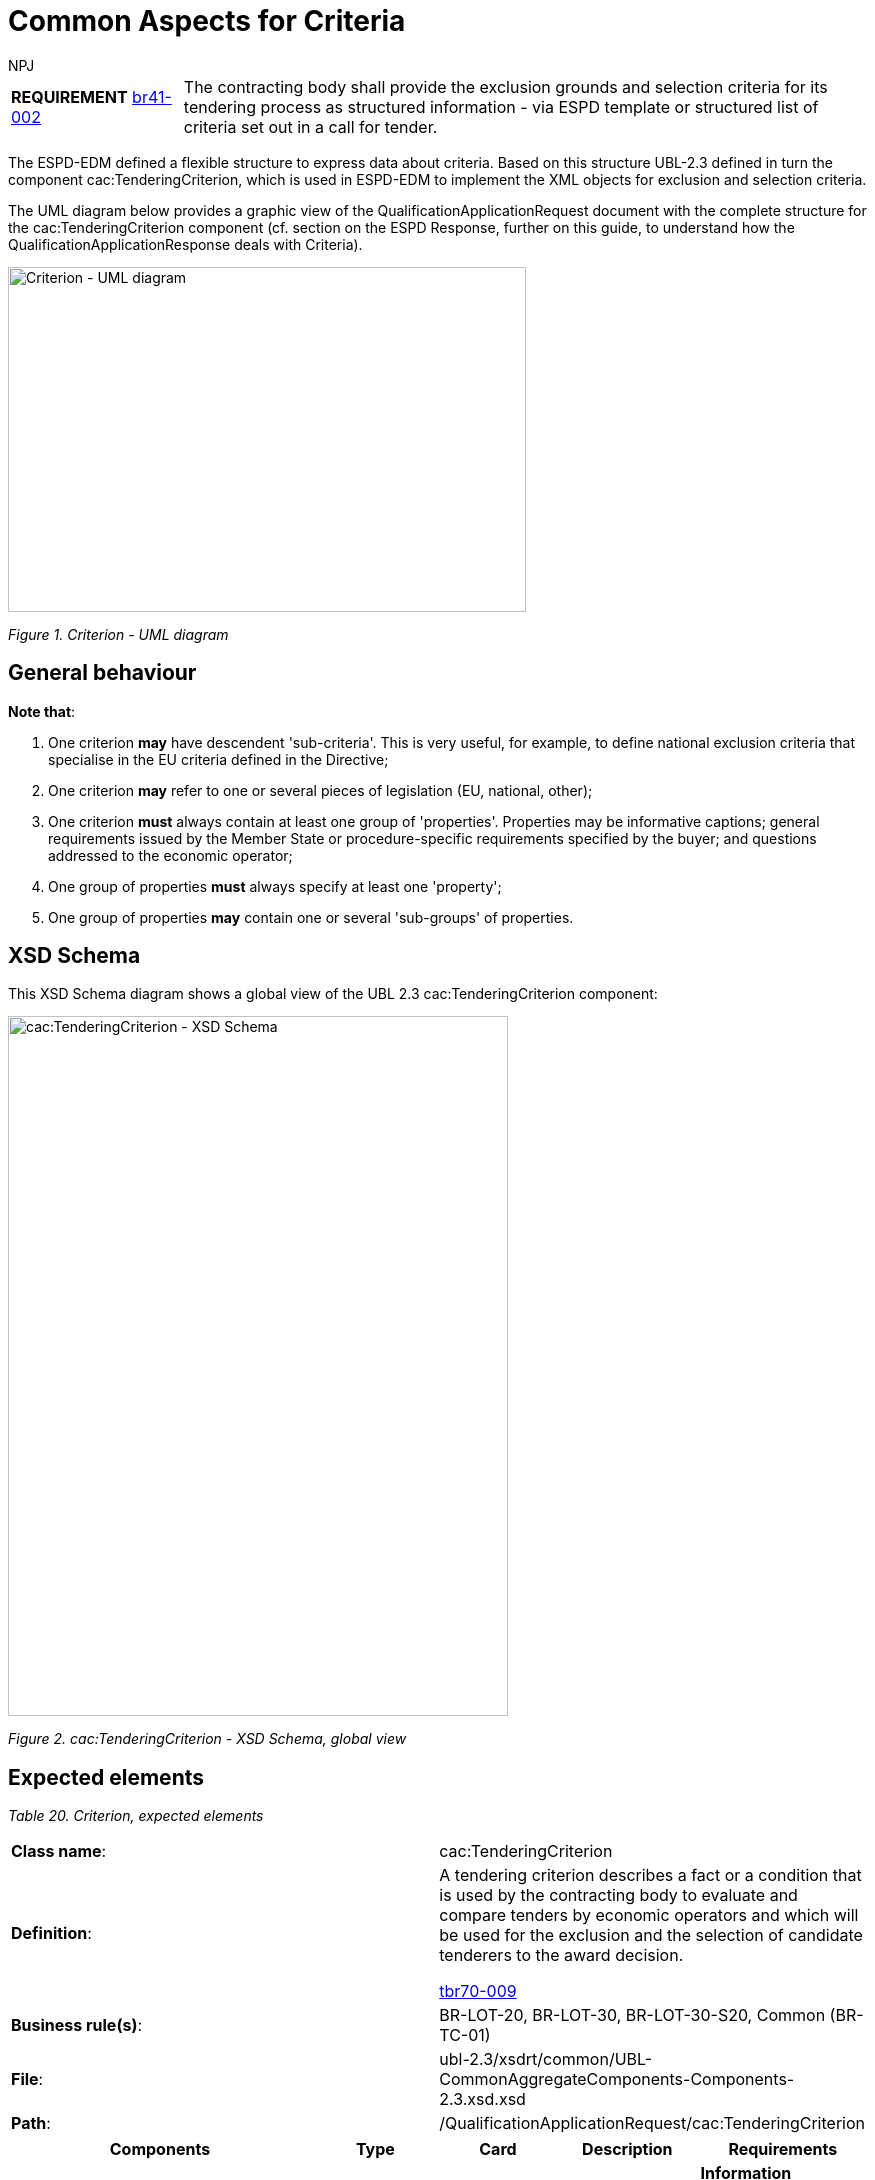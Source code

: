 :doctitle: Common Aspects for Criteria
:doccode: espd-tech-prod-008
:author: NPJ
:authoremail: nicole-anne.paterson-jones@ext.ec.europa.eu
:docdate: January 2024


[cols="<1,<4"]
|===
|*REQUIREMENT* xref:bis41.adoc#br[br41-002] |The contracting body shall provide the exclusion grounds and selection criteria for its tendering process as structured information - via ESPD template or structured list of criteria set out in a call for tender.
|===

The ESPD-EDM defined a flexible structure to express data about criteria. Based on this structure UBL-2.3 defined in turn the component cac:TenderingCriterion, which is used in ESPD-EDM to implement the XML objects for exclusion and selection criteria.

The UML diagram below provides a graphic view of the QualificationApplicationRequest document with the complete structure for the cac:TenderingCriterion component (cf. section on the ESPD Response, further on this guide, to understand how the QualificationApplicationResponse deals with Criteria).

image:Criterion_UML_diagram.jpg[Criterion - UML diagram,width=518,height=345]

_Figure 1. Criterion - UML diagram_

== General behaviour

*Note that*:

[arabic]
. One criterion *may* have descendent 'sub-criteria'. This is very useful, for example, to define national exclusion criteria that specialise in the EU criteria defined in the Directive;
. One criterion *may* refer to one or several pieces of legislation (EU, national, other);
. One criterion *must* always contain at least one group of 'properties'. Properties may be informative captions; general requirements issued by the Member State or procedure-specific requirements specified by the buyer; and questions addressed to the economic operator;
. One group of properties *must* always specify at least one 'property';
. One group of properties *may* contain one or several 'sub-groups' of properties.

== XSD Schema

This XSD Schema diagram shows a global view of the UBL 2.3 cac:TenderingCriterion component:

image:cacTenderingCriterion_XSD_Schema.jpg[cac:TenderingCriterion - XSD Schema, global view,width=500,height=700]

_Figure 2. cac:TenderingCriterion - XSD Schema, global view_

== Expected elements

[cols=",",options="header",]

_Table 20. Criterion, expected elements_
|===
|*Class name*: |cac:TenderingCriterion
|*Definition*: a|
A tendering criterion describes a fact or a condition that is used by the contracting body to evaluate and compare tenders by economic operators and which will be used for the exclusion and the selection of candidate tenderers to the award decision.

xref:tbr70_reqs.adoc#list_of_criteria[tbr70-009]

|*Business rule(s)*: |BR-LOT-20, BR-LOT-30, BR-LOT-30-S20, Common (BR-TC-01)
|*File*: |ubl-2.3/xsdrt/common/UBL-CommonAggregateComponents-Components-2.3.xsd.xsd
|*Path*: |/QualificationApplicationRequest/cac:TenderingCriterion
|===

[cols=",,,,",options="header",]
|===
|*Components* |*Type* |*Card* |*Description* |*Requirements*
|*cbc:ID* |Identifier |1 |A language-independent token, e.g., a number, that allows to identify a criterion uniquely as well as allows to reference the criterion in other documents. a|
*Information Requirement*: xref:tbr70_reqs.adoc#list_of_criteria[tbr70-010] .

*Rule*: Each Criterion is defined in e-Certis and must use the UUID supplied by e-Certis. See also the spreadsheets https://github.com/OP-TED/ESPD-EDM/blob/main/criterion/ESPD-criterion.xlsx[_ESPD-criterion_].

*Rule scope*: Common (BR-TC-02, BR-TC-12, BR-TC-13, BR-OTH-02)

|*cbc:CriterionTypeCode* |Code |1 |A classification code defined by the ESPD-EDM to represent the criterion in the ESPD taxonomy of criteria. a|
*Information Requirement*: xref:tbr70_reqs.adoc#list_of_criteria[tbr70-013] 

*Rule*: Compulsory use of codes coming from e-Certis, which are also used in the spreadsheets https://github.com/OP-TED/ESPD-EDM/blob/main/criterion/ESPD-criterion.xlsx[_ESPD-criterion_], e.g. crime-org, corruption, chain-manage
//link:{url-tree}/codelists/ESPD-criterion.xlsx[_ESPD-criterion_], e.g. crime-org, corruption, chain-manage)

*Rule scope*: Common (BR-REQ-30, BR-REQ-30-S10, BR-REQ-30-S20, BR-REQ-40, BR-TC-03, BR-TC-04, BR-OTH-01, BR-OTH-01#7, BR-OTH-03)

|*cbc:Name* |Text |1 |A short and descriptive name for a criterion. a|
*Information Requirement*: xref:tbr70_reqs.adoc#list_of_criteria[tbr70-010]] 

*Rule*: The name should match the one from e-Certis, which should be the same as in the in the spreadsheets https://github.com/OP-TED/ESPD-EDM/blob/main/criterion/ESPD-criterion.xlsx[_ESPD-criterion_], e.g. 'Convictions', 'Corruption', 'Fraud', 'Financial ratio', 'Subcontracting proportion'etc.).

*Rule scope*: Common (BR-TC-05)

|*cbc:Description* |Text |1..n |An extended description of the criterion. a|
*Information Requirement*: xref:tbr70_reqs.adoc#list_of_criteria[tbr70-010]] 

*Rule*: The description should match the one from e-Certis, which should be the same as in the in the spreadsheets  https://github.com/OP-TED/ESPD-EDM/blob/main/criterion/ESPD-criterion.xlsx[_ESPD-criterion_], e.g. 'Has the economic operator itself or any person who is a member of its administrative, management or supervisory body or has powers of representation, decision or control therein been the subject of a conviction by final judgment for participation in a criminal organisation, by a conviction rendered at the most five years ago or in which an exclusion period set out directly in the conviction continues to be applicable? As defined in Article 2 of Council Framework Decision 2008/841/JHA of 24 October 2008 on the fight against organised crime (OJ L 300, 11.11.2008, p. 42).'.

*Rule scope*: Common (BR-TC-06, BR-TC-19)

*Note*: The UBL specification allows always multiple lines of text for the component cbc:Description. This feature can be used to split long descriptions into multiple lines, especially when the description contains enumerations (see the criterion "Misrepresentation" for an example).

|*cac:ProcurementProjectLotReference* |Class |0..n |One or more of the procurement project lots to which this criterion can be related to. a|
*Information Requirement*: (see section xref:tech_selection_criteria.adoc#_lot_management_approach_for_selection_criteria[lot management])

*Rule*: This element is mandatory for all Selection Criteria with cardinality 1..n because different Selection Criteria can be associated with different procurement lots. This element is not necessary for exclusion grounds because exclusion grounds are applied to all procurements.

|*cbc:SubTenderingCriterion* |Class |0..n |One or more descendant criteria used namely to define a national exclusion criterion that specialises a more generic criterion like a EU exclusion criterion defined in the Directive. a|
*Information Requirement*: xref:tbr70_reqs.adoc#list_of_criteria[tbr70-013] 

*Rule*: None. Beware that a sub-criterion 'is a' criterion, therefore no need to list these elements at new. See XML examples in the section about exclusion criteria about how to define a sub-criterion.

|*cac:Legislation* |Class |0..n |A reference to the legislation related to the Criterion. a|
*Information Requirement*: xref:tbr70_reqs.adoc#list_of_criteria[tbr70-013] 

*Rule*: None. See table below with the elements of this class.

|*cac:TenderingCriterionPropertyGroup* |Class |1..n |The first level group of properties and sub-groups of properties in the structure of a criterion. a|
*Information Requirement*: xref:tbr70_reqs.adoc#list_of_criteria[tbr70-013] 

*Rule*: None. Beware that in previous versions of the ESPD-EDM this was termed "RequirementGroup".

|===

== XML Examples

See XML examples in the sections about exclusion and selection criteria.


= Legislation

The XSD schema below shows, in blue, the elements of the component cac:Legislation used to point at the legislation related to the criterion.

image:cacLegislation_XSD_Schema.jpg[cac:Legislation XSD Schema,width=343,height=413]

_Figure 3. cac:Legislation. XSD Schema_

== Expected elements

[cols=",",options="header",]

_Table 21. Legislation, expected elements_
|===
|*Class name*: |cac:Legislation
|*Definition*: a|
A class to make reference to the legislation related to the criterion.

xref:tbr70_reqs.adoc#list_of_criteria[tbr70-013] 

|*Business rule(s)*: |Common (BR-TC-08, 2. BR-OTH-01, BR-OTH-01#9, BR-OTH-03)
|*File*: |ubl-2.3/xsdrt/common/UBL-CommonAggregateComponents-2.3.xsd
|*Path*: |/QualificationApplicationRequest/cac:TenderingCriterion/cac:Legislation
|===

[cols=",,,,",options="header",]
|===
|*Components* |*Type* |*Card* |*Description* |*Requirements*
|*cbc:ID* |Identifier |0..1 |An identifier to refer to the legislation. a|
*Information Requirement*: 

*Rule*: 
*Rule scope*: 

|*cbc:Title* |Text |1..n |Title of the legislation. a|
*Information Requirement*: xref:tbr70_reqs.adoc#list_of_criteria[tbr70-013] .

*Rule*: The complete title of the legislation provided as in the original legal text. At a later stage it might be provided by e-CERTIS (e.g.'DIRECTIVE 2014/24/EU OF THE EUROPEAN PARLIAMENT AND OF THE COUNCIL of 26 February 2014 on public procurement and repealing Directive 2004/18/EC'). Can be provided in several languages, but if LanguageID not specified it defaults to en (English).

*Rule scope*: Common (BR-TC-09)

|*cbc:Description* |Text |0..n |Textual short description of the legislation. a|
*Information Requirement*: xref:tbr70_reqs.adoc#list_of_criteria[tbr70-013] 

*Rule*: The description of the legislation provided in the original legal text SHOULD be provided. At a later stage they might be provided by e-CERTIS. Can be provided in several languages, but if LanguageID not specified it defaults to en (English).

*Rule scope*: Common (BR-TC-10)

|*cbc:JurisdictionLevel* |Text |0..n |Jurisdictional level of a particular legislation. a|
*Information Requirement*: xref:tbr70_reqs.adoc#list_of_criteria[tbr70-013] 

*Rule*: Although this is a text. Can be provided in several languages, but if LanguageID not specified it defaults to en (English).

|*cbc:Article* |Text |0..n |Textual description of the article of the legislation. a|
*Information Requirement*: xref:tbr70_reqs.adoc#list_of_criteria[tbr70-013] 

*Rule*: Other articles where the Criterion is referred to SHOULD also be provided. At a later stage they might be provided by eCERTIS. Can be provided in several languages, but if LanguageID not specified it defaults to en (English).

*Rule scope*: Common (BR-TC-11)

|*cbc:URI* |Identifier |0..1 |URI that points to a legislation related to this criterion. a|
*Information Requirement*: xref:tbr70_reqs.adoc#list_of_criteria[tbr70-013] 

*Rule*: In the case of European legislation, the URL MUST point at the multilingual EUR-LEX web-page; e.g. link:http://eur-lex.europa.eu/legal-content/ES/TXT/?uri=celex%3A32014L0024[Directive 2014/24/EU].

|===


=== XML Example

The xml of the criterion is best viewed directly in the xml examples made available in release v4.0 on GitHub:

https://github.com/OP-TED/ESPD-EDM/blob/v4.0.0/xml-examples/ESPD-Request.xml#L97

https://github.com/OP-TED/ESPD-EDM/blob/v4.0.0/xml-examples/ESPD-Response.xml#L111

////

. Use the UUID provided by GROW.
. The official long title of the legislation is expected in the Title.
. The short name that is commonly used to refer to the legislation is expected in the Description.

////


= Groups of properties

This XSD diagram shows the sub-components of a group of criteria:

image:cacTenderingCriterionPropertyGroup_XSD_Schema.jpg[cac:TenderingCriterionPropertyGroup - XSD Schema global view,width=566,height=305]

_Figure 4. cac:TenderingCriterionPropertyGroup - XSD Schema, global view_

One group of properties may include one or more 'sub-groups' of properties (class cac:SubsidiaryTenderingCriterionGroup).

*Notice that*: One sub-group of properties 'is a' group of criteria:

image:cacSubsidiaryTenderingCriterionGroup_XSD_Schema.jpg[cac:SubsidiaryTenderingCriterionGroup- XSD Schema,width=566,height=212]

_Figure 5. cac:SubsidiaryTenderingCriterionGroup- XSD Schema_

== Expected elements

[cols=",",options="header",]
_Table 22. Groups of properties, expected elements_
|===
|*Class name*: |cac:TenderingCriterionPropertyGroup
|*Definition*: a|
The first level group of properties and sub-groups of properties in the structure of a criterion.

xref:tbr70_reqs.adoc#list_of_criteria[tbr70-013] 

|*Business rule(s)*: |Common (BR-TC-07, BR-TC-16)
|*File*: |ubl-2.3/xsdrt/common/UBL-CommonAggregateComponents-2.3.xsd
|*Path*: |/QualificationApplicationRequest/cac:TenderingCriterion/cac:TenderingCriterionPropertyGroup
|===

[cols=",,,,",options="header",]
|===
|*Components* |*Type* |*Card* |*Description* |*Requirements*
|*cbc:ID* |Identifier |1 |Identifies a group of requirements uniquely. a|
*Information Requirement*: xref:tbr70_reqs.adoc#list_of_criteria[tbr70-013] .

*Rule*: Compulsory use of the UUIDs supplied by e-Certis.

See also the spreadsheet https://github.com/OP-TED/ESPD-EDM/blob/main/criterion/ESPD-criterion.xlsx[_ESPD-criterion_].

*Rule scope*: Common (BR-TC-12, BR-OTH-02, BR-OTH-02#01)

|*cbc:PropertyGroupTypeCode* |Code |1 |Code addressed to control the behaviour of the group of criteria. a|
*Information Requirement*: xref:tbr70_reqs.adoc#list_of_criteria[tbr70-013] .

*Rule*: Compulsory use of the Code List PropertyGroupType. See sections below about the 'criteria data structures' and the XML examples on exclusion and selection criteria to understand the use of this code. Beware that the first element inside a group of properties (after the group ID) is always a cac:TenderingCriterionProperty. In some occasions this might entail the use of an empty CAPTION element, for instance, to produce groups of subgroups where no property does really makes sense in the first group. See also the sub-section *The ONTRUE/ONFALSE codes for GROUP and SUBGROUP control*

*Rule scope*: Common (BR-TC-14, BR-TC-15, BR-OTH-01, BR-OTH-01#11, BR-OTH-03)

|*cac:TenderingCriterionProperty* |Class |1..n |Caption (i.e. a 'label'), specific MS or buyer requirement (e.g. 'Number of references expected: 5' or a question addressed to the economic operator (e.g. 'Your average yearly turnover for the past three years?'. a|
*Information Requirement*: xref:tbr70_reqs.adoc#list_of_criteria[tbr70-013] .

*Rule*: See the rules for the class in the tables below to see the rules related to criterion properties. See also the XML examples provided in sections about exclusion and selection criteria.

|*cac:SubsidiaryTenderingCriterionPropertyGroup* |Class |0..n |A second, third or n-level group inside a first level group of properties. a|

*Information Requirement*: xref:tbr70_reqs.adoc#list_of_criteria[tbr70-013] .

*Rule*: subsidiary property groups 'are' property groups (i.e. it is the same component but qualified as 'subsidiary'). Therefore all the rules applicable to property groups are also applicable to sub-groups: Compulsory use of the Code List PropertyGroupType. See sections below about the 'criteria data structures' and the XML examples on exclusion and selection criteria to understand the use of this code. Beware that the first element inside a group of properties (after the group ID) is always a cac:TenderingCriterionProperty. In some occasions this might entail the use of an empty CAPTION element, for instance, to produce groups of subgroups where no property does really makes sense in the first group.

|===

== XML Examples

[arabic]
. See examples in sections about exclusion and selection criteria. Study:
* How GROUPS (cac:TenderingCriterionPropertyGroup) and SUB-GROUPs (cac:cac:SubsidiaryTenderingCriterionPropertyGroup) are organised, and
* How the codes ON*, ONTRUE and ONFALSE are used. 
. You will notice in the examples that the elements cbc:Name and cbc:Description of groups and subgroups of properties are never used. As a common practice the ESPD documents use instead a first cac:TenderingCriterionProperty of type CAPTION (i.e. an informative property that act as a 'label').

== Properties

[cols=",",]
|===
|*REQUIREMENT* |The buyer needs to be able to specify the type of the value it expects from the economic operator in a response; e.g. DESCRIPTION, INDICATOR, QUANTITY, URL, etc.). The economic operator must provide a value for the response that is consistent with the type specified by the buyer.
|===

This other XSD diagram shows the elements of the properties of a criterion:

image:cacTenderingCriterionProperty_XSD_Schema.jpg[cac:TenderingCriterionProperty - XSD Schema,width=227,height=710]

_Figure 6. cac:TenderingCriterionProperty - XSD Schema_

*Notice that*: One sub-criterion 'is a' criterion:

image:cacSubTenderingCriterion_XSD_Schema.jpg[cac:SubTenderingCriterion- XSD Schema,width=544,height=147]

_Figure 7. cac:SubTenderingCriterion- XSD Schema_

== Expected elements

The following table lists the elements of a criterion property. Beware that the majority of the elements are the possible types of responses that the buyer can specify. The economic operator, in the ESPDResponse, must provide values that are consistent with the type specified by the buyer.

[cols=",",options="header",]
_Table 23. Properties, expected elements_
|===
|*Class name*: |cac:TenderingCriterionProperty
|*Definition*: a|
Caption (i.e. a 'label'), specific MS or buyer requirement (e.g. 'Number of references expected: 5' or a question addressed to the economic operator (e.g. 'Your average yearly turnover for the past three years?'.

*Information Requirement*: xref:tbr70_reqs.adoc#list_of_criteria[tbr70-013] 

|*Business rule(s)*: |BR-SC-20
|*File*: |ubl-2.3/xsdrt/common/UBL-CommonAggregateComponents-2.3.xsd
|*Path*: |/QualificationApplicationRequest/cac:TenderingCriterion/cac:TenderingCriterionProperty
|===

[cols=",,,,",options="header",]
|===
|*Components* |*Type* |*Card* |*Description* |*Requirements*
|*cbc:ID* |Identifier |1 |Identifies one specific property. a|
*Information Requirement*: xref:tbr70_reqs.adoc#list_of_criteria[tbr70-013] .

*Rule*: Property identifiers must use UUID numbers (version 4) automatically generated. The responses of the economic operator (in the ESPD Response document) will refer to this UUID to link the response with one, and only one, criterion property. See the section about the ESPD Response for examples.

*Rule scope*: Common (BR-TC-18, BR-OTH-02)

|*cbc:Description* |Text |1 |The text of the caption, requirement or question. a|
*Information Requirement*: xref:tbr70_reqs.adoc#list_of_criteria[tbr70-013] .

*Rule*: None.

*Rule scope*: Common (BR-TC-19)

|*cbc:TypeCode* |Code |1 |The type of property. Used to verify that structure of the property is correct. a|
*Information Requirement*: xref:tbr70_reqs.adoc#list_of_criteria[tbr70-013] .

*Rule*: Compulsory use of the link:{url-tree}/codelists/gc/CriterionElementType.gc[CriterionElementType]. Possible types are 'CAPTION, REQUIREMENT and QUESTION'. If the type is CAPTION or REQUIREMENT no answer is expected from the economic operator and therefore the cbc:ValueDataTypeCode must be set to NONE. Otherwise this value must be set to one of the values defined in the link:{url-tree}/codelists/gc/ResponseDataType.gc[ResponseDataType]

*Rule scope*: BR-TC-20, BR-OTH-01, BR-OTH-01#14, BR-OTH-03

|*cbc:ValueDataTypeCode* |Code |1 |The type of answer expected by the buyer in the case of a property of type QUESTION. a|
*Information Requirement*: xref:tbr70_reqs.adoc#list_of_criteria[tbr70-013] .

*Rule*: Compulsory use of the Code List "ResponseDataType". Verify that the value is different to NONE for properties of type QUESTION.

*Rule scope*: Common (BR-TC-21, BR-OTH-01, BR-OTH-03, BR-OTH-01#12, BR-OTH-03)

|*cbc:ValueUnitCode* |Code |0..1 |The unit of measure of the numeric value as a quantity or measure in the expected response from the economic operator. a|
*Information Requirement*: xref:tbr70_reqs.adoc#list_of_criteria[tbr70-013] .

*Rule*: Verify that the value of cac:TypeCode is set to QUESTION and that the cac:ValueTypeCode is different to NONE.

*Rule scope*: BR-OTH-01

|*cbc:ValueCurrencyCode* |Code |0..1 |The currency of the numeric value as an amount in the expected response from the economic operator. a|
*Information Requirement*: xref:tbr70_reqs.adoc#list_of_criteria[tbr70-013] .

*Rule*: Verify that the value of cac:TypeCode is set to QUESTION and that the cac:ValueTypeCode is different to NONE.

*Rule scope*: BR-OTH-01

|*cbc:ExpectedAmount* |Amount |0..1 |The amount in the expected response from the economic operator. a|
*Information Requirement*: xref:tbr70_reqs.adoc#list_of_criteria[tbr70-013] .


|*cbc:ExpectedID* |Identifier |0..1 |The expected identifier that the economic operator has to provide in the criterion response. a|
*Information Requirement*: xref:tbr70_reqs.adoc#list_of_criteria[tbr70-013] .

*Rule*: Verify that the value of cac:TypeCode is set to QUESTION and that the cac:ValueTypeCode is different to NONE.

*Rule scope*: (BR-LOT-40)

|*cbc:ExpectedCode* |Code |0..1 |The expected code that the economic operator has to provide in the Criterion response. a|
*Information Requirement*: xref:tbr70_reqs.adoc#list_of_criteria[tbr70-013] .

*Rule*: Verify that the value of cac:TypeCode is set to QUESTION and that the cac:ValueTypeCode is different to NONE.

*Rule scope*:(BR-OTH-01)

|*cbc:ExpectedValueNumeric* |Numeric |0..1 |The expected value that the economic operator has to provide in the Criterion response. a|
*Information Requirement*: xref:tbr70_reqs.adoc#list_of_criteria[tbr70-013] .

*Rule*: Verify that the value of cac:TypeCode is set to QUESTION and that the cac:ValueTypeCode is different to NONE.

|*cbc:ExpectedDescription* |Text |0..1 |The description of the expected evidence that the economic operator has to provide in the Criterion response. a|
*Information Requirement*: xref:tbr70_reqs.adoc#list_of_criteria[tbr70-013] .

*Rule*:

|*cbc:MaximumValueNumeric* |Numeric |0..1 |The maximum value the response must have. a|
*Information Requirement*: xref:tbr70_reqs.adoc#list_of_criteria[tbr70-013] .

*Rule*: Verify that the value of cac:TypeCode is set to QUESTION and that the cac:ValueTypeCode is different to NONE.

|*cbc:MinimumValueNumeric* |Numeric |0..1 |The minimum value the response must have. a|
*Information Requirement*: xref:tbr70_reqs.adoc#list_of_criteria[tbr70-013] .

*Rule*: Verify that the value of cac:TypeCode is set to QUESTION and that the cac:ValueTypeCode is different to NONE.

|*cbc:CertificationLevelDescription* |Text |0..1 |The description of the level of the expected certification. a|
*Information Requirement*: xref:tbr70_reqs.adoc#list_of_criteria[tbr70-013] .

*Rule*: Verify that the value of cac:TypeCode is set to QUESTION and that the cac:ValueTypeCode is different to NONE.

|*cac:ApplicablePeriod* |Class |0..1 |The period to which this criterion property shall apply. a|
*Information Requirement*: xref:tbr70_reqs.adoc#list_of_criteria[tbr70-013] .

*Rule*: The ESPD-EDM does only expect start date and end date.

|*cac:TemplateEvidence* |Class |0..n |A pointer to one or more evidences that support the veracity of this criterion. a|
*Information Requirement*: xref:tbr70_reqs.adoc#list_of_criteria[tbr70-013] .

*Rule*: None.

|===

== XML Examples

[arabic]
. See examples in sections about exclusion and selection criteria.
. You will notice in the examples that the element cbc:Name is never used. Instead the cac:Description is sufficient for all the ESPD purposes.

== Mock-ups

Sections *Exclusion Grounds* and *Selection Criteria* describe in detail the different *types* of exclusion and selection criteria defined and used in the ESPD-EDM. By *type* of criterion we refer to criteria that share common characteristics, namely how they are structured. Each type of criterion is presented from three perspectives:

[arabic]
. *Layout and functional*: Mock-ups are provided to explain which data are expected and, to some extent, how software applications should behave (what to show/hide, validate or process depending on variables like 'what the user answers' or 'which is the role of the user'). Mock-ups are provided for both the buyer and economic operator perspectives;
. *Structural*: a spread-sheet books is provided with this document aimed to explain how each type of criterion is organised (the book contains different sheets (tabs). Each 'tab' shows the structure of one type of criterion (e.g. 'EG-Convictions', 'EG-Contributions', ..., 'SC-Suitability', 'SC_References', etc.; where 'EG' stands for 'Exclusion Grounds', and 'SC' stands for 'Selection Criteria').
* ESPD-Criterion where the structures of the ESPD criteria are defined
. *XML Implementation*: Each mock-up (or pair of Buyer + EO mock-ups) represent the structure represented in the data structure spread-sheet and in the supplied XML example. Whilst the mock-up and XML example are quite self-explanatory, to understand the value of the data structure spread-sheet needs to be explained; which is the mission of this very next sub-section below.


== Data Structures

The ESPD-EDM 'criterion' entity is a very flexible and business-agnostic structure. This flexibility provides a convenient way to represent any type of criteria. The counterpart is that the semantics of the criteria needs to be delimited based on codes, identifiers and design rules.

Hence this document proposes a way of representing the criteria following a regular method and providing concrete codes to specify types of criterion properties, and identifiers to distinguish the different criteria and *reusable* groups of properties (when studying these data groups you will observe that sub-groups of properties are reused in different criteria have identical identifiers and structures).

The following figures below illustrates the data structure sheets for one simple exclusion criterion (EG-Contributions). Compare them with the UBL-2.3 cac:TenderingCriterion XSD element.

The columns of the tables are to be interpreted as follows:

* Column 1: an ordinal number to sort sequentially the criteria
* Column 2: contains always the opening and closing tag for Criterion
* Columns 3 to 17: reserved for the opening and closing tags defining the data structure (see the tag codes in code list CriterionElementType).
* Column 18: *Name*, a short descriptive text to identify the criterion without having to read the description
* Column 19: *Description*, the text describing the criterion as kept in e-Certis
* Column 20: *Value* a possible value or description of the value used by the transformation artefacts to produce example XML instances
* Column 21: *Cardinality*, indicates whether the element is mandatory or optional and its multiplicity
* Column 22: *PropertyDataType*, the type of data expected according to the types defined in the code list ResponseDataType
* Column 23: *ElementUUID*, The Universal Unique Identifier assigned to identify unambiguously a criterion, group or subgroup. These UUID are kept in e-Certis, except for those that have to be generated dynamically (e.g. UUIDs for Questions, Captions and Requirements). See also the special note "Criteria Taxonomy/Data Structures and the use of UUIDS" below
* Column 24: *Element Code*; in the case of Criterion it contains the code that categorises the criterion in the taxonomy of exclusion and selection criteria (it maps to the taxonomy drawn in the online documentation and in the spread-sheet files "ESPD-criterion" in folder /codelists). For the rest of elements there are three types of codes
** ON*, meaning "process always" (e.g. show always or read and extract data always")
** ONTRUE, meaning "process this group only if the previous parent question (always an INDICATOR) has been answered affirmatively"
** ONFALSE, meaning "process this group only if the previous parent question (always an INDICATOR) has been answered negatively"

To view the an example of the data structure, consult the https://github.com/OP-TED/ESPD-EDM/blob/v4.0.0/criterion/ESPD-criterion.xlsx[Criterion File]. The information will be visible in the tab "EG-Convictions", and others.

//image:Contributions_criterion_data_structure.jpg[Contributions' criterion data structure,width=566,height=308]

//_Figure 8. 'Contributions' criterion data structure_

We could say that the 'data structures' represented in the spread-sheets define a kind of 'meta-language' (or 'controlled vocabulary') that helps 'map' the structure of an ESPD-EDM criterion and the UBL-2.3 criterion data structure. The table below 'maps' both vocabularies. Please compare any of the data structures provided in this document with both the UBL-2.3 XSD Schemas and the XML examples provided herein.

[cols=",",options="header",]

_Table 24. Mapping between the ESPD-EDM criterion data structure spread-sheets and the UBL-2.3 vocabulary_
|===
|*ESPD-EDM Spread-sheet vocabulary* |*UBL-2.3 vocabulary*
|CRITERION |cac:TenderingCriterion
|SUBCRITERION |cac:SubTenderingCriterion
|REQUIREMENT_GROUP |cac:TenderingCriterionPropertyGroup
|QUESTION_GROUP |cac:TenderingCriterionPropertyGroup
|REQUIREMENT_SUBGROUP |cac:SubsidiaryTenderingCriterionPropertyGroup
|QUESTION_SUBGROUP |cac:SubsidiaryTenderingCriterionPropertyGroup
|CAPTION |cac:TenderingCriterionProperty
|REQUIREMENT |cac:TenderingCriterionProperty
|QUESTION |cac:TenderingCriterionProperty
|ADDITIONAL_DESCRIPTION_LINE |cbc:Description (namely in cac:TenderingCriterion)
|LEGISLATION |cac:Legislation
|===

The ESPD-EDM data structures vocabulary is defined in the Code List "link:{url-tree}/codelists/gc/CriterionElementType.gc[CriterionElementType]". Her you have the definitions provided therein:

* *CRITERION*: A criterion (in the case of the the ESPD an Exclusion or Selection criterion); maps to a UBL-2.3 cac:TenderingCriterion class
* *SUBCRITERION*: Used to define national sub-criteria; maps to a UBL-2.3 cac:SubTenderingCriterion class. It is currently used only for purely national criteria, to be able to establish the mapping from eCertis
* *REQUIREMENT_GROUP*: Group of requirements or remarks issued by a MS or a CA; maps to a UBL-2.3 cac:TenderingCriterionPropertyGroup
* *REQUIREMENT_SUBGROUP*: A subgroup of requirements or remarks inside a group or subgroup of requirements; maps to a UBL-2.3 cac:SubsidiaryTenderingCriterionPropertyGroup
* *REQUIREMENT*: Requirement, remark, rule, restriction or additional information to which the EO needs to conform or comply with; maps to a cac:TenderingCriterionProperty class (one data type must be specified for the value supplied by the buyer; see see codes in the Code List "link:{url-tree}/codelists/gc/ResponseDataType.gc[ResponseDataType]")
* *QUESTION_GROUP*: Group of questions, each question requiring a datum as an answer from the EO; maps to a cac:TenderingCriterionPropertyGroup class
* *QUESTION_SUBGROUP*: A subgroup of questions inside a group or a subgroup of questions; maps to a cac:SubsidiaryTenderingCriterionPropertyGroup
* *QUESTION*: A question that requires an answer (a specific datum) from the EO; maps to a cac:TenderingCriterionProperty class (one, and only one, data type is expected; see codes in the Code List "link:{url-tree}/codelists/gc/ResponseDataType.gc[ResponseDataType]" )
* *CAPTION*: A text label (no requirement nor answer is expected); maps to a cac:TenderingCriterionProperty class (the expected response data type is NONE)
* *ADDITIONAL_DESCRIPTION_LINE*: Additional line in a description (for descriptions that can be split in several lines); maps to a cbc:Description element (namely in cac:TenderingCriterion)
* *LEGISLATION*: An instance of a Legislation class; maps to a cac:Legislation class

*The main differences between REQUIREMENT, CAPTION and QUESTION are*:

[arabic]
. A REQUIREMENT is a condition, restriction or rule established by the Member State (in e-Certis, for all procurement procedures) or the buyer (for the specific procurement procedure). REQUIREMENT(s) are not intended to be responded by the economic operator; but the economic operator must conform to (comply with) it. Examples of REQUIREMENT(s): 'Provide at least three references to similar works', 'The expected lowest general yearly turnover is 1,000,000 €', etc. (see mock-ups);
. A CAPTION is a label normally used to introduce a group of REQUIREMENT(s) or QUESTION(s); e.g. 'Lots the EO tenders to' (which is followed by a list of Lots identifiers provided by the EO);
. A QUESTION is a direct request for a specific datum by the MS or the Buyer addressed to the EO. The EO has to respond this QUESTION with a value of the expected type of data.

If you examine any of the XML examples provided in this document you will observe that:

* SUBCRITERION is currently used to specify national criteria.;
* The reason for having 'groups' and 'sub-groups' of properties is because UBL-2.3 defined the 'TenderingCriterionPropertyGroup' and 'SubsidiaryTenderingCriterionPropertyGroup';
* The following rules apply in a regular way:
** When the member state (MS) or the buyer needs to specify REQUIREMENT(s), the outer group of the data structure is always a REQUIREMENT_GROUP (e.g. 'EG-Contributions', 'SC-Suitability', or practically all selection criteria). Otherwise the outer group is always a QUESTION_GROUP (e.g. 'EG-Convictions', 'EG-Environ-Social-Labour_Law', 'EG-Business', etc.);
** A REQUIREMENT_GROUP always contain a first element CAPTION or REQUIREMENT. This is because in the UBL-2.3 XSD schema the first *mandatory* element is always a cac:TenderingCriterionProperty element;
** A REQUIREMENT_GROUP or REQUIREMENT-SUBGROUP may contain either REQUIREMENT_SUBGROUPS and/or QUESTION_SUBGROUPS;
** The only possibility in the UBL-2.3 model to distinguish whether a group or a subgroup of criterion properties contains REQUIREMENT(s) or QUESTION(s) is to look into the value of the cac:TenderingCriterionProperty/cbc:TypeCode. The list of possible codes are the ones of the above mentioned Code List "link:{url-tree}/codelists/gc/CriterionElementType.gc[CriterionElementType]".

////
== XML examples and tools

The fact of presenting the data structures as a spread-sheet book had an additional reason: *to use the spread-sheet as an elementary prototype tool to generate the XML instances of the criteria for the ESPD Request and ESPD Response documents*.


Thus the folder link:{url-tree}/xml-examples/\\__xslt__/ODS-Data-Structures-to-ESPD-XML[xml-examples/\\__xslt__/ODS-Data-Structures-to-ESPD-XML] contains four XSL style-sheets that facilitate the generation of the complete set of criteria required in an ESPD Request or in an ESPD Response XML file.

For this, you can use the following method: Rename the .ods files as .ods.zip and extract the file 'content.xml'; use an XML editor to load the 'content.xml' file and the XSL-T file. Associate (or reference) the XSLT file to the XML. Launch the transformation from the XML Editor. Save the output file.

Beware that this solution is a simple prototype aimed at generating the complete list of criteria that may occur in an ESPD Request and the responses (but not the the criteria properties) in an ESPD Response.

The following features *are implemented* in the first set of transformation XSL-T style-sheet (link:{url-tree}/xml-examples/\\__xslt__/ODS-Data-Structures-to-ESPD-XML/ESPDRequest-Annotated.xslt[ESPDRequest-Annotated.xslt]):

* All the root elements are created and commented;
* An empty buyer is created in the ESPD Request and ESPD Response (no data about any buyer is supplied); just the necessary for the XML to be validated against the XSD schema;
* An empty economic operator is created in the ESPD Response (no data about any EO is supplied); just the necessary for the XML to be validated against the XSD schema;
* All the exclusion and selection criteria in the spread-sheets are created;
* Per each criterion a complete Legislation object is instantiated with 'dummy' values.

The following features *are NOT implemented* in the first set of transformation XSL-T style-sheet (link:{url-tree}/xml-examples/\\__xslt__/ODS-Data-Structures-to-ESPD-XML/ESPDRequest-Annotated.xslt[ESPDRequest-Annotated.xslt]):

* The publications and document references requested in the business requirements are not generated; but the XML examples provided in the distribution do contain examples of TED and national publications (for the ESPDRequest.xml and ESPDResponse.xml, in the link:{url-tree}/xml-examples[xml-examples folder].
* The response value and cardinality are shown for informative purposes. No functionality is currently implemented based on them, but could be used in future improved versions of the prototype;

The following features *are implemented* in the second set of transformation XSL-T style-sheet (link:{url-tree}/xml-examples/\\__xslt__/ODS-Data-Structures-to-ESPD-XML/From-REQUEST-to-RESPONSE.xslt[From-REQUEST-to-RESPONSE.xslt]):

* All the root elements are created and commented;
* An empty buyer is created (no data about any buyer is supplied); just the necessary for the XML to be validated against the XSD schema;
* An empty economic operator is created (no data about any EO is supplied); just the necessary for the XML to be validated against the XSD schema;
* A cac:TenderingCriterionResponse per cac:TenderingCriterionProperty in the ESPD Request document is created with 'dummy' values. The cac:ResponseValue elements are of the data type expected as specified in the ESPD Request cac:TenderingCriterionProperty/cac:ValueDataTypeCode element.

The following feature *is NOT implemented* in the first set of transformation XSL-T style-sheet (link:{url-tree}/xml-examples/\\__xslt__/ODS-Data-Structures-to-ESPD-XML/ESPDRequest-Annotated.xslt[ESPDRequest-Annotated.xslt]):

* The Criteria from the ESPD Request *are not* copied in the ESPD Response document. But the XML examples in the link:{url-tree}/xml-examples/[xml-examples folder].
////

== GUI control elements

The ESPD-EDM specification includes two sets of data elements (codes) that help software applications control how to show the Graphic User Interfaces (GUI) dealing with ESPD Documents. These elements can be seen as ''processing instructions''.

ONTRUE/ONFALSE codes for GROUP and SUBGROUP control

Three codes concerning the GROUPS or SUBGROUPS of REQUIREMENT(s) and QUESTION(s) are defined in the code list link:{url-tree}/codelists/gc/PropertyGroupType.gc[PropertyGroupType]:

[arabic]
. ON*, meaning that the GROUP or SUBGROUP has to be processed always;
. ONTRUE, meaning that the GROUP or SUBGROUP has to be processed, and announcing that a GROUP or SUBGROUP is coming next which must not be processed *if the value of the closer QUESTION of type INDICATOR* is true;
. ONFALSE, meaning that the GROUP or SUBGROUP must be processed *if the value of the closer QUESTION of type INDICATOR* is false;

These codes are used for a software application modules to know whether it has to process a concrete GROUP or SUBGROUP. If the objective of the module is, for example, to build dynamically the Graphic User Interface (GUI) - based on the ESPD-Request or an ESPD-Response XML instance-, then a GROUP or SUBGROUP marked as ONTRUE implies that the GROUP or SUBGROUP content is to be shown, whilst the one marked as ONFALSE needs to be hidden. GROUPS and SUBGROUPS marked as ON* imply that has to be always shown. You can see this mechanism as a way of implementing ''choices'' or ''switch/cases'' inside a Criterion Data Structure.

The https://github.com/OP-TED/ESPD-EDM/blob/v4.0.0/criterion/ESPD-criterion.xlsx[Criterion File] illustrates how the ONTRUE and ONFALSE SUBGROUPS of a Criterion of type "Contributions (exclusion grounds)" relate to each of its ''closer QUESTION'' of type INDICATOR. See the "element code" column.

//image:ONTRUE_ONFALSE_choice_control.jpg[ONTRUE/ONFALSE choice control,width=557,height=230]

//_Figure 9. GROUP and SUBGROUP control via the ONTRUE/ONFALSE codes_

The screen-captures below illustrate how the European Commission's ESPD Service processed the GUI for the Exclusion Criterion ''Contributions'' based on this mechanism. Note that these are examples on how the GUI is processed and its behaviour taking into account the PropertyGroupType, the actual content can be outdated:

image:Case1_first QUESTION_set_false.jpg[Case 1: When the first QUESTION ''Your Answer?'' is set to false:,width=561,height=104]

_Figure 10. Case 1: When the first QUESTION ''Your Answer?'' is set to false:_

image:Case2_first QUESTION_set_true.jpg[Case 2: When the first QUESTION ''Your Answer?'' is set to true,width=514,height=280]

_Figure 11. Case 2: When the first QUESTION ''Your Answer?'' is set to true:_

image:Case3_GUI_Control.jpg[Case 3: When the first QUESTION ''Your Answer?'' and the option "Has this breach of obligations been established ..." are both set to true:,width=540,height=246]

_Figure12. Case 3: When the first QUESTION ''Your Answer?'' and the option "Has this breach of obligations been established ..." are both set to true:_

image:Case4_GUI_Control.jpg[Case 4: When all the QUESTION(s) that are INDICATORS are set to true,width=513,height=324]

_Figure 13. Case 4: When all the QUESTION(s) that are INDICATORS are set to true_

== Radio-Button and Check-box controls

The https://github.com/OP-TED/ESPD-EDM/blob/v4.0.0/criterion/ESPD-criterion.xlsx[Criterion File], e.g., in criterion 36, demonstrates an example of the radio button class in use.

Notice that:

[arabic]
. The property data type used is BOOLEAN_CODE. This is a new type that has been added to the code list link:{url-tree}/codelists/gc/ResponseDataType.gc[ResponseDataType] to make obvious that the code is specifically used to identify a three state indicator (true, false or not checked). In the case of this particular Criterion it is used specify the type of value that will be provided by the buyer for this specific REQUIREMENT (see the XML example below);
. The possible values for this property data type are defined in the code list BooleanGUIControlType, which are: RADIO_BUTTON_TRUE, RADIO_BUTTON_FALSE, RADIO_BUTTON_UNSELECTED, CHECK_BOX_TRUE, CHECK_BOX_FALSE and CHECK_BOX_UNCHECKED;
. When the value of the CODE_BOOLEAN is RADIO_BUTTON_TRUE (true) the SUBGROUPs of REQUIREMENT(s) (UUID 26ece6a2-b360-46c1-890d-8338913b8719 ) and QUESTION(s) (UUID 9b3a04ff-e36d-4d4f-b47c-82ad402b9b02) are processed (e.g. shown by the GUI). Otherwise the software application processes the alternative SUBGROUPs of REQUIREMENT(s) (UUID cc96aa19-a0be-4409-af58-ff3f3812741b) and QUESTION(s) (UUID 5fe93344-ed91-4f97-bcab-b6720a131798).

The following fragment of XML code shows how this is expressed:

////

. This property (cac:TenderingCriterionProperty) can be used by the software application to help the buyer select the type of REQUIREMENT it wants to be shown to the economic operator, either an Amount limited by a threshold and a period of time or rating constrained by a threshold and a rating scheme. The expected value will be a code expressing a three-state indicator (a boolean semanticised as CODE_BOOLEAN).
. In this example, the buyer has specified the value RADIO_BUTTON_TRUE.
. As the value of the element cbc:ExpectedCode, inside the REQUIREMENT (cac:TenderingCriterionProperty) ''Select the type of requirement'', is RADIO_BUTTON_TRUE the economic operator will see the first SUBGROUP of REQUIREMENT(s) (UUID 26ece6a2-b360-46c1-890d-8338913b8719) and will have to respond the QUESTION with the text "Amount".
. The buyer is specifying that an amount above 100006 Euros is expected.
. This is the QUESTION that the economic operator needs to respond (the "Amount" corresponding to the economic of financial requirement (in this example: "Specify the total invoiced amount, taxes included" (cac:TenderingCriterionProperty UUID 13728a54-21e3-4c84-8b11-48666c3d260f).
. The economic operator (EO) will have to respond using an element of type cbc:Amount, see the next fragment of XML below for the response of the EO. The validation mechanism checks that the type of data specified by the buyer in the ESPD-Request (AMOUNT) and the type of data provided in the ESPD-Response (cbc:ResponseAmount) are coherent.
. This SUBGROUP is never processed (e.g. shown to the economic operator) as it contains the SUBGROUP of REQUIREMENT(s) and QUESTION in case the buyer had specified RADIO_BUTTON_FALSE as an answer to the field "Select the type of requirement".
. The QUESTION that the economic operator would have had to respond in case the buyer had selected the second SUBGROUP of REQUIREMENT(s), which is not the case in this example.

////

[source,xml]
----
_Use of semanticised boolean codes for REQUIREMENT processing control_

_<!-- lines with '...' refer to elements that have been removed for brevity. See complete sample in folder xml-examples of this distribution -->_

<cac:TenderingCriterionPropertyGroup>

<cac:TenderingCriterionProperty>

_<!--...-->_

<Description>Lots the requirement applies to</Description>

_<!--...-->_

</cac:TenderingCriterionProperty>

<cac:SubsidiaryTenderingCriterionPropertyGroup>

_<!--...-->_

<cac:TenderingCriterionProperty>

_<!--...-->_

<Description>Lot ID</Description>

_<!--...-->_

</cac:TenderingCriterionProperty>

</cac:SubsidiaryTenderingCriterionPropertyGroup>

<cac:SubsidiaryTenderingCriterionPropertyGroup>

<ID schemeAgencyID="OP" schemeVersionID="4.0.0">26ece6a2-b360-46c1-890d-8338913b8719</ID>

<PropertyGroupTypeCode listID="property-group-type" listAgencyID="OP" listVersionID="4.0.0">ON*</PropertyGroupTypeCode>

<cac:TenderingCriterionProperty>

<ID schemeID="criterion" schemeAgencyID="OP" schemeVersionID="4.0.0">9c62f2c7-0c51-451d-8730-427f92ed618c</ID>

<Description>Select the type of requirement</Description>

<TypeCode listID="criterion-element-type" listAgencyID="OP" listVersionID="4.0.0">REQUIREMENT</TypeCode>

<ValueDataTypeCode listID="response-data-type" listAgencyID="OP" listVersionID="4.0.0">CODE_BOOLEAN</ValueDataTypeCode>

<ExpectedCode listID="boolean-gui-control-type" listAgencyID="OP" listVersionID="4.0.0">RADIO_BUTTON_TRUE</ExpectedCode>

</cac:TenderingCriterionProperty>

<cac:SubsidiaryTenderingCriterionPropertyGroup>

_<!--...-->_

<PropertyGroupTypeCode listID="property-group-type" listAgencyID="OP" listVersionID="4.0.0">ONTRUE</PropertyGroupTypeCode>

<cac:TenderingCriterionProperty>

<ID schemeID="criterion" schemeAgencyID="OP" schemeVersionID="4.0.0">13728a54-21e3-4c84-8b11-48666c3d260f</ID>

<Description>Specify the total invoiced amount, taxes included.</Description>

<TypeCode listID="criterion-element-type" listAgencyID="OP" listVersionID="4.0.0">REQUIREMENT</TypeCode>

<ValueDataTypeCode listID="response-data-type" listAgencyID="OP" listVersionID="4.0.0">DESCRIPTION</ValueDataTypeCode>

<ExpectedDescription>__FinReqsDescription</ExpectedDescription>

</cac:TenderingCriterionProperty>

<cac:TenderingCriterionProperty>

<ID schemeID="criterion" schemeAgencyID="OP" schemeVersionID="4.0.0">48c7b3bf-8d1c-4497-a915-78d53ba68089</ID>

<Description>Minimum amount</Description>

<TypeCode listID="criterion-element-type" listAgencyID="OP" listVersionID="4.0.0">REQUIREMENT</TypeCode>

<ValueDataTypeCode listID="response-data-type" listAgencyID="OP" listVersionID="4.0.0">AMOUNT</ValueDataTypeCode>

<MinimumAmount currencyID="EUR">100006</MinimumAmount>

</cac:TenderingCriterionProperty>

<cac:TenderingCriterionProperty>

<ID schemeID="criterion" schemeAgencyID="OP" schemeVersionID="4.0.0">8b4ae4f0-2849-49ea-a64b-7bb20c60bde4</ID>

<Description>Start date; End date</Description>

<TypeCode listID="criterion-element-type" listAgencyID="OP" listVersionID="4.0.0">REQUIREMENT</TypeCode>

<ValueDataTypeCode listID="response-data-type" listAgencyID="OP" listVersionID="4.0.0">PERIOD</ValueDataTypeCode>

<cac:ApplicablePeriod>

<StartDate>2000-10-10</StartDate>

<EndDate>2000-10-10</EndDate>

</cac:ApplicablePeriod>

</cac:TenderingCriterionProperty>

<cac:SubsidiaryTenderingCriterionPropertyGroup>

<ID schemeAgencyID="OP" schemeVersionID="4.0.0">9b3a04ff-e36d-4d4f-b47c-82ad402b9b02</ID>

<PropertyGroupTypeCode listID="property-group-type" listAgencyID="OP" listVersionID="4.0.0"></PropertyGroupTypeCode>

<cac:TenderingCriterionProperty>

<ID schemeID="criterion" schemeAgencyID="OP" schemeVersionID="4.0.0">1d89c188-58d2-461e-a4f6-a17f689d87f4</ID>

<Description>Amount</Description>

<TypeCode listID="criterion-element-type" listAgencyID="OP" listVersionID="4.0.0">QUESTION</TypeCode>

<ValueDataTypeCode listID="response-data-type" listAgencyID="OP" listVersionID="4.0.0">AMOUNT</ValueDataTypeCode>

</cac:TenderingCriterionProperty>

</cac:SubsidiaryTenderingCriterionPropertyGroup>

</cac:SubsidiaryTenderingCriterionPropertyGroup>

<cac:SubsidiaryTenderingCriterionPropertyGroup>

<ID schemeAgencyID="OP" schemeVersionID="4.0.0">cc96aa19-a0be-4409-af58-ff3f3812741b</ID>

<PropertyGroupTypeCode listID="property-group-type" listAgencyID="OP" listVersionID="4.0.0">ONFALSE</PropertyGroupTypeCode>

<cac:TenderingCriterionProperty>

<ID schemeID="criterion" schemeAgencyID="OP" schemeVersionID="4.0.0">57d4160f-20b4-4b43-967b-76b038a2fa6b</ID>

<Description>Minimum rating</Description>

<TypeCode listID="criterion-element-type" listAgencyID="OP" listVersionID="4.0.0">REQUIREMENT</TypeCode>

<ValueDataTypeCode listID="response-data-type" listAgencyID="OP" listVersionID="4.0.0">QUANTITY</ValueDataTypeCode>

</cac:TenderingCriterionProperty>

<cac:TenderingCriterionProperty>

<ID schemeID="criterion" schemeAgencyID="OP" schemeVersionID="4.0.0">f07b5174-93ae-46dd-aa26-7f451d97f6a8</ID>

<Description>Rating scheme</Description>

<TypeCode listID="criterion-element-type" listAgencyID="OP" listVersionID="4.0.0">REQUIREMENT</TypeCode>

<ValueDataTypeCode listID="response-data-type" listAgencyID="OP" listVersionID="4.0.0">DESCRIPTION</ValueDataTypeCode>

<ExpectedDescription></ExpectedDescription>

</cac:TenderingCriterionProperty>

<cac:SubsidiaryTenderingCriterionPropertyGroup>

<ID schemeAgencyID="OP" schemeVersionID="4.0.0">5fe93344-ed91-4f97-bcab-b6720a131798</ID>

<PropertyGroupTypeCode listID="property-group-type" listAgencyID="OP" listVersionID="4.0.0"></PropertyGroupTypeCode>

<cac:TenderingCriterionProperty>

<ID schemeID="criterion" schemeAgencyID="OP" schemeVersionID="4.0.0">3bd1913b-c461-41eb-87c4-84e003785a56</ID>

<Description>Rating</Description>

<TypeCode listID="criterion-element-type" listAgencyID="OP" listVersionID="4.0.0">QUESTION</TypeCode>

<ValueDataTypeCode listID="response-data-type" listAgencyID="OP" listVersionID="4.0.0">QUANTITY</ValueDataTypeCode>

</cac:TenderingCriterionProperty>

</cac:SubsidiaryTenderingCriterionPropertyGroup>

</cac:SubsidiaryTenderingCriterionPropertyGroup>

</cac:SubsidiaryTenderingCriterionPropertyGroup>

<!--...-->

</cac:TenderingCriterionPropertyGroup>

</cac:TenderingCriterion>
----


_Response of the economic operator to the REQUIREMENT "Amount"_

==== Code with callouts

NOTE: The source code can be copied from the code block below the callout section

[Code with callouts]
----
_<!-- ... -->_

<cac:TenderingCriterionResponse>

<ID schemeID="ISO/IEC 9834-8:2008 - 4UUID" schemeAgencyID="OP" schemeVersionID="4.0.0">76085d25-05ad-4cb3-b1e0-675558e3f43e</ID>

<ValidatedCriterionPropertyID schemeID="CriteriaTaxonomy" schemeAgencyID="OP" schemeVersionID="4.0.0">1d89c188-58d2-461e-a4f6-a17f689d87f4</ValidatedCriterionPropertyID>

<cac:ResponseValue>

<ID schemeID="ISO/IEC 9834-8:2008 - 4UUID" schemeAgencyID="OP" schemeVersionID="4.0.0">42245674-d305-40bf-8b58-87ba51313345</ID>

<ResponseAmount currencyID="EUR">10025</ResponseAmount>

</cac:ResponseValue>

</cac:TenderingCriterionResponse>
----

. This UUID is identical to the UUID of the cac:TenderingCriterionProperty selected by the buyer for the QUESTION "Amount:" (see XML above).
. The element cbc:ResponseAmount is of type "AMOUNT", as expected by the validation mechanisms.
. The value of the amount meets the REQUIREMENT, as the amount is required to be above 10006 Euros (see XML above, notice the currencyID type value, too).
. Beware that, contrary to other numeric types of data, AMOUNT is not semanticised and mapped to cbc:ResponseMinimumAmount nor cbc:ResponseMaximumAmount`, as in the current ESPD-EDM specification all monetary thresholds are always "minimum" (and similarly for QUANTITY or QUANTITY_INTEGER, e.g. see the REQUIREMENT ''Minimum number of years'' in criterion #49 (tab _SC-Abilities_5 (Staff)_ in the https://github.com/OP-TED/ESPD-EDM/blob/main/criterion/ESPD-criterion.xlsx[_ESPD-criterion_] spread-sheet).

==== Copy the code block

[source,xml]
----
_<!-- ... -->_

<cac:TenderingCriterionResponse>

<ID schemeID="ISO/IEC 9834-8:2008 - 4UUID" schemeAgencyID="OP" schemeVersionID="4.0.0">76085d25-05ad-4cb3-b1e0-675558e3f43e</ID>

<ValidatedCriterionPropertyID schemeID="CriteriaTaxonomy" schemeAgencyID="OP" schemeVersionID="4.0.0">1d89c188-58d2-461e-a4f6-a17f689d87f4</ValidatedCriterionPropertyID>

<cac:ResponseValue>

<ID schemeID="ISO/IEC 9834-8:2008 - 4UUID" schemeAgencyID="OP" schemeVersionID="4.0.0">42245674-d305-40bf-8b58-87ba51313345</ID>

<ResponseAmount currencyID="EUR">10025</ResponseAmount>

</cac:ResponseValue>

</cac:TenderingCriterionResponse>
----



== Use of CAPTION

As explained in section *3.6 Data Structures* (see from ''Table 25. Mapping between the ESPD-EDM criterion data structure spread-sheets and the UBL-2.3 vocabulary ESPD-EDM Spread-sheet vocabulary'' on, the term CAPTION is used in the Criteria data structures to inform software applications about the presence of a text label. Applications could use it to label boxes containing groups of REQUIREMENT(s) or of QUESTION(s). But in general software applications should know how to present the contents of the XML instances without having to recur to such resources (see the ''Note for the future: eBusiness Documents should not convey Process Instructions'' just below).

A CAPTION is mapped to the UBL element cbc:TenderingCriterionProperty. This is the reason why the ESPD-EDM had to introduce an element that, in the end, is quite ''dummy'': the UBL-2.3 specification requires that the first element of a GROUP or SUBGROUP is has always to be a criterion property (an element cac:TenderingCriterionProperty).

For software applications, the implication can be reduced to a very simple rule: **when encountering a **cac:TenderingCriterionProperty** which **cbc:TypeCode* value equals CAPTION just skip it!*

== Business data and GUI decoupling

The business domain semantics should be decoupled from its management processes. Thus eBusiness Documents should not contain processing instructions but just data about the business domain. One counter-example for this statement are those cases when the XML instances contain processing instructions for a software GUI solution to manage how the layout must behave or how the data must be presented.

For the time being, the ESPD-EDM does not conform 100% to this rule: the purpose of the code lists PropertyGroupType and BooleanGUIControlType and of the CAPTION tag aim precisely to the opposite. They are not part of the Business Domain Data Model.

One reason that led to include these kind of "processing instructions" in the ESPD-Exchange Data Model is the high level of abstraction of the ISA2 Core Criterion and Evidence Vocabulary (CCEV) (the UBL-2.3 cac:TenderingCriterion is a specialisation of this vocabulary). As GROUPs and SUBGROUPS of REQUIREMENT(s) and of QUESTION(s) may be freely and unlimitedly nested, the software applications may have a hard time to detect whether a GROUP or SUBGROUP contains REQUIREMENT(s) and QUESTION(s) or just QUESTION(s) (which is usual in the ESP-EDM specification). Or vice-versa, if a GROUP or SUBGROUP comes first with QUESTION(s) followed by REQUIREMENT(s) (something that never happens in the ESPD-EDM specification).

One way for the ESPD-EDM to help software applications understand that a nested data structure is a GROUP of REQUIREMENT(s) or just of QUESTION(s) would have been codifying it as "REQUIREMENT_GROUP" or "QUESTION_GROUP", using for that purpose the element cbc:PropertyGroupTypeCode element (similarly to what is done with the cbc:TypeCode element inside the cac:TenderingCriterionProperty). However for backwards compatibility reasons with the MS software applications the decision was made to reserve the cbc:PropertyGroupTypeCode to control the GUI behaviour by means of the values defined in the code list link:{url-tree}/codelists/gc/PropertyGroupType.gc[PropertyGroupType] (codes ON*, ONTRUE and ONFALSE).

The way currently used by software applications to detect whether a GROUP (or SUBGROUP) carries REQUIREMENT(s) or not is to look at the type of the first criterion property: if the first cac:TenderingCriterionProperty is of cbc:TypeCode value REQUIREMENT then it is a REQUIREMENT_GROUP, if it is of value QUESTION then the GROUP (or SUBGROUP) contains only QUESTION(s).

In future versions, the ESPD-EDM should get rid of these codes and mechanisms that couple the eProcurement Data Model to the dynamic building-up of the Graphic User Interfaces (GUIs) or to other processing needs. One possible solution could be to separate the particular software applications needs from the business data model by means of ''annotations'' that can be linked to each data element that needs it, at integration data time (i.e. when acquiring the data; e.g. just after the reception of an eBusiness Document from another system).

For this, imagine that each element of the Criteria Taxonomy data structures could contain (or be preceded by) one or more instructions addressed to the software application for one particular purpose (elements starting with an *@* symbol).

//image:Use_CAPTION.jpg[Annotation with processing instructions of one Criterion Data Structures,width=583,height=316]

//_Figure 15. Annotation with processing instructions of one Criterion Data Structures_

== Short Tag Name and Implicit Numbering

=== Short Tag Name

Tag Name is made of capital letters only.

The first letter is the first letter of the first word.

The second letter is either the first letter of the second word or any letter of the first word but its first letter, and so on.

When we use a second letter from the same word, it is to avoid ambiguity with another existing tag name or acronym.

Tags are also very useful for documentation purposes. They are like shortcuts to their initial very long name.

The following table is describing the correspondence between "criterion element", "UBL element" and "Short Tag Name".

[cols=",,",options="header",]

_Table 25. Correspondence between "criterion element", "UBL element" and "Short Tag Name"_
|===
|*ESPD-EDM Criterion Spread-sheet vocabulary* |*UBL-2.3 vocabulary* |*Short Tag Name*
|CRITERION |cac:TenderingCriterion | C
|ADDITIONAL_DESCRIPTION_LINE |cbc:Description | ADL
|SUBCRITERION |cac:SubTenderingCriterion | SBC
|LEGISLATION |cac:Legislation | L
|REQUIREMENT_GROUP |cac:TenderingCriterionPropertyGroup | RG
|QUESTION_GROUP |cac:TenderingCriterionPropertyGroup | QG
|REQUIREMENT_SUBGROUP |cac:SubsidiaryTenderingCriterionPropertyGroup | RSG
|QUESTION_SUBGROUP |cac:SubsidiaryTenderingCriterionPropertyGroup | QSG
|CAPTION |cac:TenderingCriterionProperty | CA
|REQUIREMENT |cac:TenderingCriterionProperty | RQ
|QUESTION |cac:TenderingCriterionProperty | Q
|RESPONSE (OCCURRENCE) |cac:TenderingCriterionResponse | R
|RESPONSE VALUE |cac:ResponseValue | RV
|(RESPONSE) EVIDENCE SUPPLIED |cac:EvidenceSupplied | RES
|(RESPONSE) APPLICABLE PERIOD |cac:ApplicablePeriod | RAP
|===

////
|ADDITIONAL_DESCRIPTION_LINE |cbc:Description (namely in cac:TenderingCriterion)
////

=== Implicit Numbering

There is no explicit numbering of criterion descriptive elements in the ESPD project.

The numbering is rather implicit according to the position of the element in the description.

The numbering increases for element of same type (Question Group, Question Subgroup, Question, Requirement Group, Requirement Subgroup, Requirement, Caption) at the same level.

The implicit numbering is more often used for terminal structural elements (Question 1, Question 2, Requirement 1, Requirement 2, etc.).

The following images are illustrating the use of both "short tag name" and "numbering" on ESPD Criterion samples.

Criterion 1 and 32 illustrate Short Tag Name_and_Numbering

//_Figure 16. Short Tag Name and Numbering for Criterion C1 EG crime-org_

//image:Short_Tag_Name_and_Numbering_for_Criterion_C32_SC_spec-year-to.jpg[Short Tag Name and Numbering for Criterion C32 SC spec-year-to,width=566,height=308]

//_Figure 17. Short Tag Name and Numbering for Criterion C32 SC spec-year-to_

== XML Path Like ID  


Starting with version 4.0.0 of the ESPD, a new identifier format will be used to replace the UUID in the 
Request or Response data structure for the descriptive elements, *criterion*, *group*, *subgroup*, *requirement*, *question*, and *caption*. The new identifier is based on the document structure and is called the *"XML Path Like ID". 


=== UUID in the ESPD 

The ESPD uses the UUID v4 standard to generate new entries. 

ESPD main blocks have had UUIDs allocated to them since version 1.x.x. Of these, `CRITERION` blocks use unique fixed UUIDs for *eCertis* integration and specific national regulations are attached to the each *Selection Criteria* and *Exclusion Ground* via a unique UUID. This is used in all ESPD Service implementations to retrieve specific information from *eCertis*. So while main blocks can adopt XML Path Like IDs at any level without issue, the highest level UUIDs of the `CRITERION` element for *Selection Criteria* and *Exclusion Ground* must be retained for eCertis integration.


=== Problem statement 

The trigger for the evolution of UUIDs to XML Path Like IDs was the need to keep the link between the request and its responses consistent. It was also to provide a level of re-usability of responses that have the same content, particularly for the input elements that store the required information: `QUESTION`, and `REQUIREMENT`. For each ESPD Request and Response, those blocks were allocated new UUIDs in the past meaning that it was then not possible to identify identical blocks, nor to reuse answers having the same content from one ESPD Response to another. 

This is because neither the responses, nor the number of responses in e.g., a 0..n or 1..n cardinality, can be predicted. Up to v3.3.0, any time a request is re-generated, new dynamic UUIDs are generated and hence updates also have to be made in the responses. The dynamic UUIDs of the former request have to be updated with the dynamic UUIDs of the new request for the various responses. 

This dilemma prompted the evolution in the ESPD EDM, and XML Path like IDs were the chosen solution. This solution is able to identify a unique field that requires user input and its associated responses, regardless of cardinality, and maintains the element links between the Request and the Response. +
 
The solution therefore satisfies the issue with an inconsistent link between the same element in the Request and Response, improves reusability, and preserves integration with eCertis.

==== Specifications  

The following cases for single element or group of elements that require a response may occur:

* optional single occurrence, cardinality 0..1
* mandatory single occurrence, cardinality 1
* optional multiple occurrence, cardinality 0..n
* mandatory multiple occurrence, cardinality 1..n  

Variable cardinality (0..n) should be handled without breaking the link between the request (question/requirement) and its responses (answers, evidence/information, text/link/documents). 
Reusability has to be ensured: within a response, within a given procedure (between a request and its responses, across lots), and across different procurement procedures (various requests and responses).  

==== Requirements for solutions  

When using (dynamic) UUIDs, the link should not be lost where there are several occurrences/responses for a single question or for a given subgroup of questions (same structure).  

The request (dynamic) UUIDs should be re-used in the related responses.   

NOTE: Identical group or subgroup structures have the same (fixed) UUID. For instance, the structure for providing pieces of evidence or EO entity information –name and ID of the entity-. In this case, the UUID is not enough to uniquely identify a given element since it can be duplicated (with the same ID) inside the criterion file. Here, the UUID has to be complemented with some additional context information like the parent node identifier, for instance.

Hence, the problem statements are related to the structure and the contents as well:

.Structure (UUID to describe a structure) 
* Need to keep consistently the link (direct) between a request and its various responses  
* Need to ensure that when structures are the same, they have the same UUID.  
* Need to ensure no ambiguity when addressing structures represented by the same UUID.  

.Contents re-usability (UUID to describe contents) 
* Need to re-use occurrences (value provided by EO for a given element) that are created in a given Response   
* Need to allow re-usability of occurrences across a given procedure (between a request and its various responses, across lots),  
* Need to allow re-usability of occurrences across different procurement procedures (various requests and responses). 
 
== XML Path Like ID general structure 

The ESPD specific data structure allows the building of an XML path like ID that concatenates the labels of the elements on each path and the number of occurrences for each element that has multiple cardinality (0..n, 1..n). The XML Path ID construction will capture the general value type of the data that is provided in the ESPD Response.

*Request* 

The XML Path like ID of a Question in the ESPD Request is composed of three parts:  
----
{PREFIX + CRITERION_ELEMENT_CODE}/{INNER_PATH}/{TARGET_ELEMENT}
----

*Response* 

For the ESPD Response, the XML PAth like ID has the same pattern for the Question and the answers, containing the occurrence number for multiple answers and the value type of the data. The general Pattern looks like:  

----
{PREFIX + CRITERION_ELEMENT_CODE}/{INNER_PATH}/{TARGET_ELEMENT}/{OCCURRENCE}
----
 
The target element can be either a question or a requirement most of the time, or any other descriptive element of the criterion (caption, legislation, etc.). +
The last part _occurrence_ is optional if there is content or not in the target element that should, in this case, be a terminal node. This part _occurrence_ is described with the pattern *R#* that can be repeated several times according to the cardinalities of elements in the path. 

=== XML Path Like ID Algorithm

*Building a XML Path like ID for the ESPD Request*

. Label each Criteria element using the latest version of the Criteria list (some criteria were deprecated and their number was not reused, mind the gap)
. Label each other element inside a Criterion starting from 1 and increment by 1 for each new block
. For each element build the XML Path like ID by concatenating all the labels of previous elements in the hierarchy
. The ID will be used in `cac:TenderingCriterion/cbc:ID`

==== Code with callouts

NOTE: The source code can be copied from the code block below the callout section

[Code with callouts]
----
<cac:TenderingCriterionProperty>
    <cbc:ID schemeID="criterion" schemeAgencyID="XXESPD-SERVICEXXX" schemeVersionID="4.0.0">C1_EG_crime-org/QG1/QSG1/Q1</cbc:ID>
    ...
</cac:TenderingCriterionProperty>
----
*Building the XML Path like ID for ESPD Response*

. All XML Path like IDs from ESPD Request are entirely reused
. For each element that has multiple occurrences, concatenate *R#* to the end of the path
. Add the type of the value for response: `RV`, `RES`, and `RAP`

[source, xml]
----
<cac:TenderingCriterionProperty>
    <cbc:ID schemeID="criterion" schemeAgencyID="XXESPD-SERVICEXXX" schemeVersionID="4.0.0">C1_EG_crime-org/QG1/QSG1/Q1</cbc:ID>
    ...
</cac:TenderingCriterionProperty>
----



[%header,format=csv]
|===
Criterion Element, UBL Element, Short Tag Name
RESPONSE VALUE, cac:ResponseValue, RV 
(RESPONSE) EVIDENCE SUPPLIED, cac:EvidenceSupplied, RES 
(RESPONSE) APPLICABLE PERIOD, cac:ApplicablePeriod, RAP
|=== 

ESPD Response fragment, example of `RV` data type:
[source, xml]
----
<cac:TenderingCriterionResponse> 
    <cbc:ID schemeID = "criterion" schemeAgencyID = "XXESPD-SERVICEXXX" schemeVersionID = "4.0.0">C1_EG_crime-org/QG1/QSG1/Q1/R2</cbc:ID> 
    <cbc:ValidatedCriterionPropertyID schemeID = "criterion" schemeAgencyID = "XXESPD-SERVICEXXX" schemeVersionID = "4.0.0">C1_EG_crime-org/QG1/QSG1/Q1</cbc:ValidatedCriterionPropertyID> 
    <cac:ResponseValue> 
            <cbc:ID schemeID = "criterion" schemeAgencyID = "XXESPD-SERVICEXXX" schemeVersionID = "4.0.0">C1_EG_crime-org/QG1/QSG1/Q1/R2/RV</cbc:ID> 
            <cbc:ResponseDate>2017-01-01</cbc:ResponseDate> 
    </cac:ResponseValue> 
</cac:TenderingCriterionResponse>  
----

ESPD Response fragment, example of `RES` data type:
[source, xml]
----
<cac:TenderingCriterionResponse> 
    <cbc:ID schemeID = "criterion" schemeAgencyID = "XXESPD-SERVICEXXX" schemeVersionID = "4.0.0">C1_EG_crime-org/QG2/QSG1/Q1/R1</cbc:ID>  
    <cbc:ValidatedCriterionPropertyID schemeID = "criterion" schemeAgencyID = "XXESPD-SERVICEXXX" schemeVersionID = "4.0.0">C1_EG_crime-org/QG2/QSG1/Q1</cbc:ValidatedCriterionPropertyID>  
    <cac:EvidenceSupplied> 
        <cbc:ID schemeAgencyID = "XXESPD-SERVICEXXX">EVIDENCE-00001/C1_EG_crime-org/QG2/QSG1/Q1/R1/RES</cbc:ID> 
    </cac:EvidenceSupplied>  
</cac:TenderingCriterionResponse> 
----


